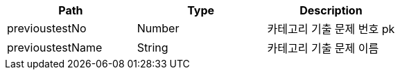 |===
|Path|Type|Description

|previoustestNo
|Number
|카테고리 기출 문제 번호 pk

|previoustestName
|String
|카테고리 기출 문제 이름

|===